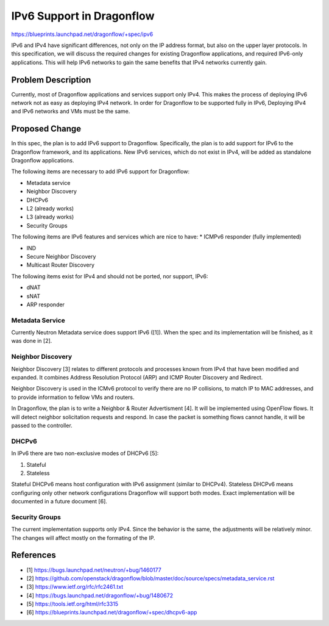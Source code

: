 ..
 This work is licensed under a Creative Commons Attribution 3.0 Unported
 License.

 http://creativecommons.org/licenses/by/3.0/legalcode

==========================
IPv6 Support in Dragonflow
==========================

https://blueprints.launchpad.net/dragonflow/+spec/ipv6

IPv6 and IPv4 have significant differences, not only on the IP address
format, but also on the upper layer protocols. In this specification, we
will discuss the required changes for existing Dragonflow applications,
and required IPv6-only applications. This will help IPv6 networks to
gain the same benefits that IPv4 networks currently gain.


Problem Description
===================

Currently, most of Dragonflow applications and services support only IPv4.
This makes the process of deploying IPv6 network not as easy as deploying
IPv4 network. In order for Dragonflow to be supported fully in IPv6,
Deploying IPv4 and IPv6 networks and VMs must be the same.

Proposed Change
===============

In this spec, the plan is to add IPv6 support to Dragonflow. Specifically,
the plan is to add support for IPv6 to the Dragonflow framework, and
its applications. New IPv6 services, which do not exist in IPv4, will
be added as standalone Dragonflow applications.

The following items are necessary to add IPv6 support for Dragonflow:

* Metadata service

* Neighbor Discovery

* DHCPv6

* L2 (already works)

* L3 (already works)

* Security Groups

The following items are IPv6 features and services which are nice to have:
* ICMPv6 responder (fully implemented)

* IND

* Secure Neighbor Discovery

* Multicast Router Discovery


The following items exist for IPv4 and should not be ported, nor support, IPv6:

* dNAT

* sNAT

* ARP responder


Metadata Service
----------------

Currently Neutron Metadata service does support IPv6 ([1]). When the spec
and its implementation will be finished, as it was done in [2].


Neighbor Discovery
-------------------

Neighbor Discovery [3] relates to different protocols and processes known
from IPv4 that have been modified and expanded. It combines Address
Resolution Protocol (ARP) and ICMP Router Discovery and Redirect.

Neighbor Discovery is used in the ICMv6 protocol to verify there are no
IP collisions, to match IP to MAC addresses, and to provide information
to fellow VMs and routers.

In Dragonflow, the plan is to write a Neighbor & Router Advertisment [4]. It
will be implemented using OpenFlow flows. It will detect neighbor
solicitation requests and respond. In case the packet is something flows
cannot handle, it will be passed to the controller.


DHCPv6
------

In IPv6 there are two non-exclusive modes of DHCPv6 [5]:

1. Stateful

2. Stateless

Stateful DHCPv6 means host configuration with IPv6 assignment (similar
to DHCPv4).
Stateless DHCPv6 means configuring only other network
configurations Dragonflow will support both modes.
Exact implementation will be documented in a future document [6].


Security Groups
---------------

The current implementation supports only IPv4. Since the behavior is the
same, the adjustments will be relatively minor. The changes will affect
mostly on the formating of the IP.


References
==========

* [1] https://bugs.launchpad.net/neutron/+bug/1460177

* [2] https://github.com/openstack/dragonflow/blob/master/doc/source/specs/metadata_service.rst

* [3] https://www.ietf.org/rfc/rfc2461.txt

* [4] https://bugs.launchpad.net/dragonflow/+bug/1480672

* [5] https://tools.ietf.org/html/rfc3315

* [6] https://blueprints.launchpad.net/dragonflow/+spec/dhcpv6-app
